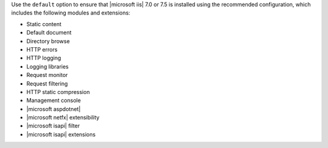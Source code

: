 .. The contents of this file are included in multiple topics.
.. This file should not be changed in a way that hinders its ability to appear in multiple documentation sets.

Use the ``default`` option to ensure that |microsoft iis| 7.0 or 7.5 is installed using the recommended configuration, which includes the following modules and extensions:

* Static content
* Default document
* Directory browse
* HTTP errors
* HTTP logging
* Logging libraries
* Request monitor
* Request filtering
* HTTP static compression
* Management console
* |microsoft aspdotnet|
* |microsoft netfx| extensibility
* |microsoft isapi| filter
* |microsoft isapi| extensions
